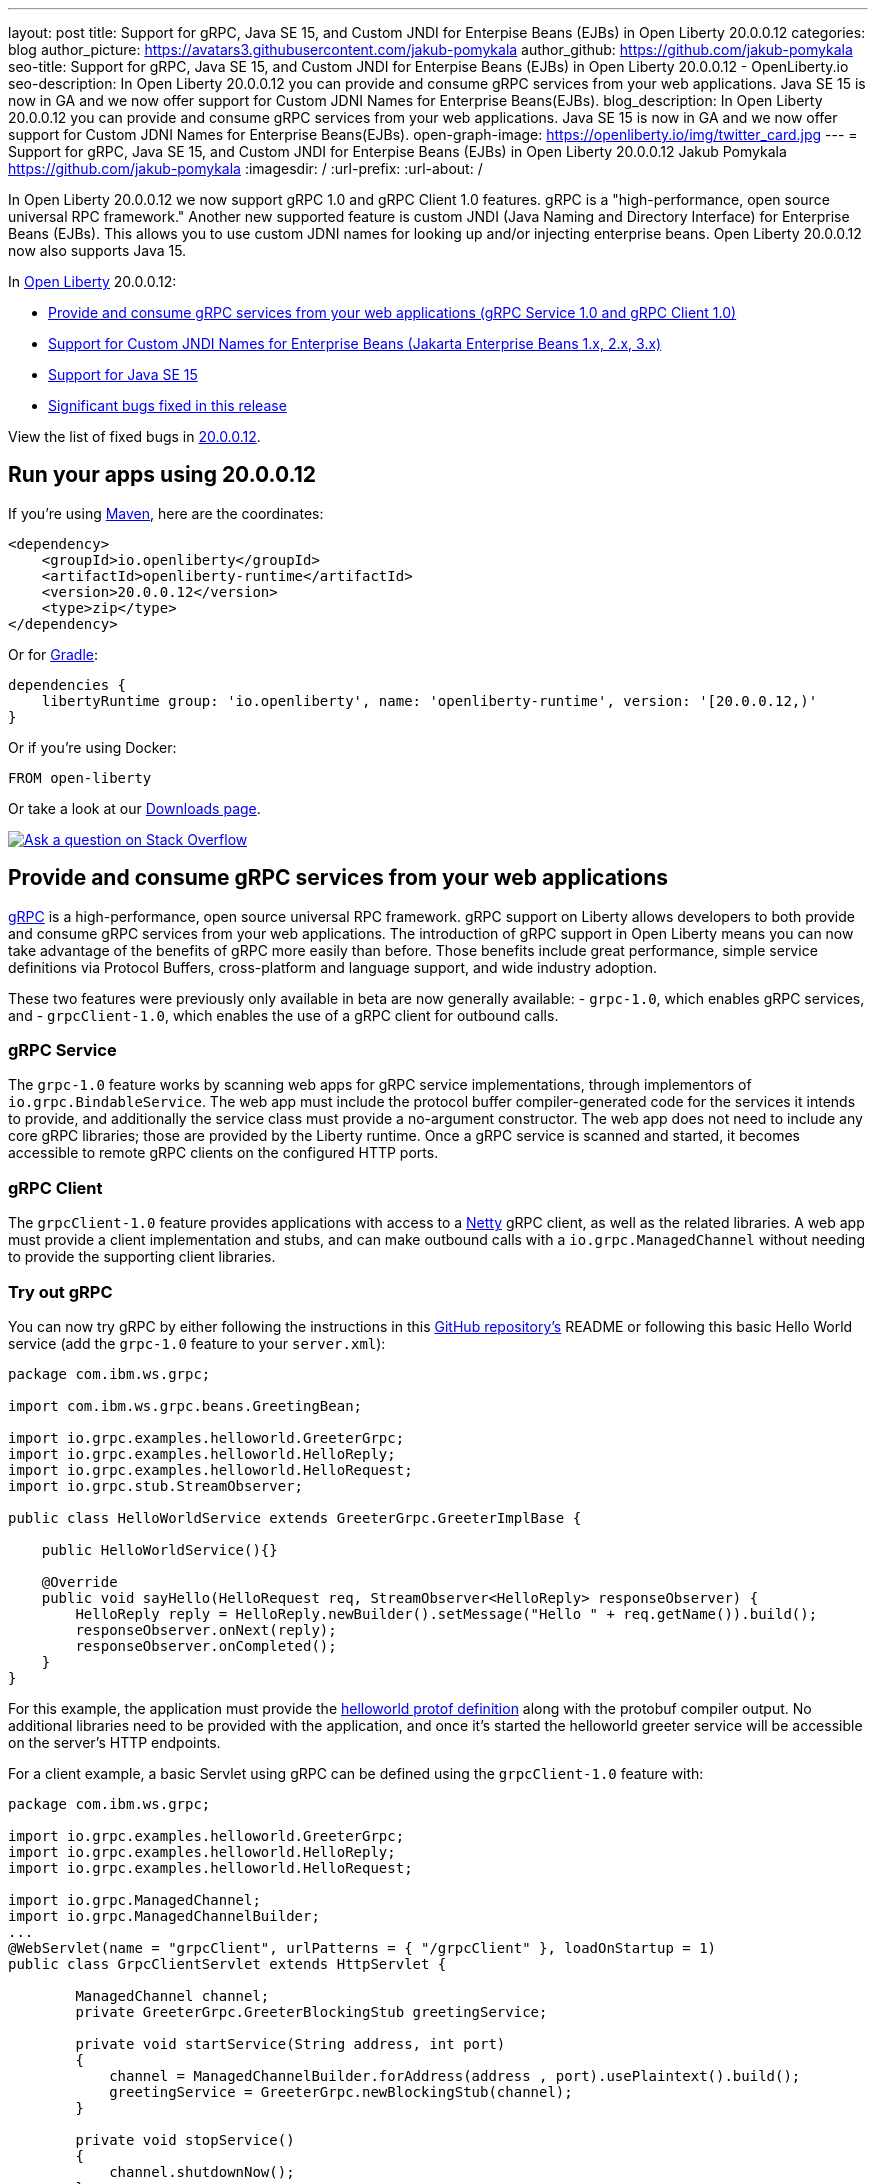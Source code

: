 ---
layout: post
title: Support for gRPC, Java SE 15, and Custom JNDI for Enterpise Beans (EJBs) in Open Liberty 20.0.0.12
categories: blog
author_picture: https://avatars3.githubusercontent.com/jakub-pomykala
author_github: https://github.com/jakub-pomykala
seo-title: Support for gRPC, Java SE 15, and Custom JNDI for Enterpise Beans (EJBs) in Open Liberty 20.0.0.12 - OpenLiberty.io
seo-description: In Open Liberty 20.0.0.12 you can provide and consume gRPC services from your web applications. Java SE 15 is now in GA and we now offer support for Custom JDNI Names for Enterprise Beans(EJBs).
blog_description: In Open Liberty 20.0.0.12 you can provide and consume gRPC services from your web applications. Java SE 15 is now in GA and we now offer support for Custom JDNI Names for Enterprise Beans(EJBs).
open-graph-image: https://openliberty.io/img/twitter_card.jpg
---
= Support for gRPC, Java SE 15, and Custom JNDI for Enterpise Beans (EJBs) in Open Liberty 20.0.0.12
Jakub Pomykala <https://github.com/jakub-pomykala>
:imagesdir: /
:url-prefix:
:url-about: /

// tag::intro[]

In Open Liberty 20.0.0.12 we now support gRPC 1.0 and gRPC Client 1.0 features. gRPC is a "high-performance, open source universal RPC framework." Another new supported feature is custom JNDI (Java Naming and Directory Interface) for Enterprise Beans (EJBs). This allows you to use custom JDNI names for looking up and/or injecting enterprise beans. Open Liberty 20.0.0.12 now also supports Java 15.

In link:{url-about}[Open Liberty] 20.0.0.12:

* <<grpc, Provide and consume gRPC services from your web applications (gRPC Service 1.0 and gRPC Client 1.0)>>
* <<jndi, Support for Custom JNDI Names for Enterprise Beans (Jakarta Enterprise Beans 1.x, 2.x, 3.x)>>
* <<java15, Support for Java SE 15>>
* <<bugs, Significant bugs fixed in this release>>


View the list of fixed bugs in link:https://github.com/OpenLiberty/open-liberty/issues?q=label%3A%22release+bug%22+label%3Arelease%3A200012[20.0.0.12].
// end::intro[]


// tag::run[]
[#run]


== Run your apps using 20.0.0.12

If you're using link:{url-prefix}/guides/maven-intro.html[Maven], here are the coordinates:

[source,xml]
----
<dependency>
    <groupId>io.openliberty</groupId>
    <artifactId>openliberty-runtime</artifactId>
    <version>20.0.0.12</version>
    <type>zip</type>
</dependency>
----

Or for link:{url-prefix}/guides/gradle-intro.html[Gradle]:

[source,gradle]
----
dependencies {
    libertyRuntime group: 'io.openliberty', name: 'openliberty-runtime', version: '[20.0.0.12,)'
}
----

Or if you're using Docker:

[source]
----
FROM open-liberty
----
//end::run[]

Or take a look at our link:{url-prefix}/downloads/[Downloads page].

[link=https://stackoverflow.com/tags/open-liberty]
image::img/blog/blog_btn_stack.svg[Ask a question on Stack Overflow, align="center"]

//tag::features[]

[#grpc]
== Provide and consume gRPC services from your web applications

link:https://grpc.io/docs/what-is-grpc/introduction/[gRPC] is a high-performance, open source universal RPC framework. gRPC support on Liberty allows developers to both provide and consume gRPC services from your web applications. The introduction of gRPC support in Open Liberty means you can now take advantage of the benefits of gRPC more easily than before. Those benefits include great performance, simple service definitions via Protocol Buffers, cross-platform and language support, and wide industry adoption.

These two features were previously only available in beta are now generally available: 
- `grpc-1.0`, which enables gRPC services, and
- `grpcClient-1.0`, which enables the use of a gRPC client for outbound calls.

[#grpcService]
=== gRPC Service

The `grpc-1.0` feature works by scanning web apps for gRPC service implementations, through implementors of `io.grpc.BindableService`. The web app must include the protocol buffer compiler-generated code for the services it intends to provide, and additionally the service class must provide a no-argument constructor. The web app does not need to include any core gRPC libraries; those are provided by the Liberty runtime. Once a gRPC service is scanned and started, it becomes accessible to remote gRPC clients on the configured HTTP ports.

[#grpcClient]
=== gRPC Client

The `grpcClient-1.0` feature provides applications with access to a link:https://netty.io/[Netty] gRPC client, as well as the related libraries. A web app must provide a client implementation and stubs, and can make outbound calls with a `io.grpc.ManagedChannel` without needing to provide the supporting client libraries.

[#grpcTryIt]
=== Try out gRPC

You can now try gRPC by either following the instructions in this link:https://github.com/OpenLiberty/sample-grpc[GitHub repository's] README or following this basic Hello World service (add the `grpc-1.0` feature to your `server.xml`):

[source, java]
----
package com.ibm.ws.grpc;

import com.ibm.ws.grpc.beans.GreetingBean;

import io.grpc.examples.helloworld.GreeterGrpc;
import io.grpc.examples.helloworld.HelloReply;
import io.grpc.examples.helloworld.HelloRequest;
import io.grpc.stub.StreamObserver;

public class HelloWorldService extends GreeterGrpc.GreeterImplBase {

    public HelloWorldService(){}

    @Override
    public void sayHello(HelloRequest req, StreamObserver<HelloReply> responseObserver) {
        HelloReply reply = HelloReply.newBuilder().setMessage("Hello " + req.getName()).build();
        responseObserver.onNext(reply);
        responseObserver.onCompleted();
    }
}
----

For this example, the application must provide the link:https://github.com/grpc/grpc-java/blob/master/examples/src/main/proto/helloworld.proto[helloworld protof definition] along with the protobuf compiler output. No additional libraries need to be provided with the application, and once it's started the helloworld greeter service will be accessible on the server's HTTP endpoints.

For a client example, a basic Servlet using gRPC can be defined using the `grpcClient-1.0` feature with:

[source, java]
----
package com.ibm.ws.grpc;

import io.grpc.examples.helloworld.GreeterGrpc;
import io.grpc.examples.helloworld.HelloReply;
import io.grpc.examples.helloworld.HelloRequest;

import io.grpc.ManagedChannel;
import io.grpc.ManagedChannelBuilder;
...
@WebServlet(name = "grpcClient", urlPatterns = { "/grpcClient" }, loadOnStartup = 1)
public class GrpcClientServlet extends HttpServlet {

        ManagedChannel channel;
        private GreeterGrpc.GreeterBlockingStub greetingService;

        private void startService(String address, int port) 
        {
            channel = ManagedChannelBuilder.forAddress(address , port).usePlaintext().build();
            greetingService = GreeterGrpc.newBlockingStub(channel);
        }

        private void stopService() 
        {
            channel.shutdownNow();
        }

        @Override
        protected void doGet(HttpServletRequest reqest, HttpServletResponse response) 
            throws ServletException, IOException 
        {

            // set user, address, port params
        }

        @Override
        protected void doPost(HttpServletRequest request, HttpServletResponse response) 
            throws ServletException, IOException 
        {

        // grab user, address, port params
        startService(address, port);
        HelloRequest person = HelloRequest.newBuilder().setName(user).build();
        HelloReply greeting = greetingService.sayHello(person);

        // send the greeting in a response
        stopService();
        }	
    }
}
----

As with the service example, the application must provide the link:https://github.com/grpc/grpc-java/blob/master/examples/src/main/proto/helloworld.proto[helloworld protof definition] along with the protobuf compiler output. All required gRPC client libraries are provided by the `grpcClient-1.0` feature.


[#java15]
== Support for Java SE 15

Any official Java SE 15 release from link:https://adoptopenjdk.net?variant=openjdk15&jvmVariant=openj9[AdoptOpenJDK], link:https://jdk.java.net/15/[Oracle], or other OpenJDK vendor will work with Open Liberty. Java SE 15 is not a long-term supported release, with standard support scheduled to end in March 2021.

Keep in mind, Eclipse OpenJ9 link:{url-prefix}/blog/2019/10/30/faster-startup-open-liberty.html[typically offers faster startup times] than Hotspot.

The primary features added in this release include:

* link:https://openjdk.java.net/jeps/379[JEP 379] Shenandoah: A Low-Pause-Time Garbage Collector
* link:https://openjdk.java.net/jeps/377[JEP 377] ZGC: A Scalable Low-Latency Garbage Collector
* link:https://openjdk.java.net/jeps/378[JEP 378] Text Blocks
* link:https://openjdk.java.net/jeps/384[JEP 384] Records (Second Preview)
* link:https://openjdk.java.net/jeps/360[JEP 360] Sealed Classes (Preview)

For more information on downloading a version of Java 15, see link:https://adoptopenjdk.net/index.html?variant=openjdk15&jvmVariant=openj9[AdoptOpenJDK.net], link:https://www.eclipse.org/openj9/[Eclipse.org] or link:https://openjdk.java.net/groups/hotspot[OpenJDK.java.net].

For working with the `server.env` file in Open Liberty, see the `Configuration Files` section of the Open Liberty link:{url-prefix}/docs/latest/reference/config/server-configuration-overview.html[Server Configuration Overview documentation].

For more information on new features available in Java 15, see link:https://openjdk.java.net/projects/jdk/15/[OpenJDK].

[#jndi]
== Support for Custom JNDI Names for Enterprise Beans

Support for Custom JNDI Names for Enterprise Beans (EJBs) is an enhancement to all existing enterprise beans features that allows an application to configure and use custom JDNI names for looking up and/or injecting enterprise beans, or use legacy default JNDI names instead of the specification defined JNDI names.

Prior to this enhancement, Liberty only supported looking up enterprise beans using the specification defined JNDI names : `java:global/<app>/<module>/<bean>!<interface>` & variations for `java:app` and `java:module`.

Without any additional configuration, legacy default JNDI names are now available for applications to use to lookup and/or inject enterprise beans. Also, rather than using the defaults, a custom name for each EJB may be specified in the `ibm-ejb-jar-bnd.xml` file (or `ibm-ejb-jar-bnd.xmi` file for EJB 2.x and 1.x modules). These new JNDI name options are available in addition to the existing specification required names.

For EJB 3.x modules, the following defaults will be available if a custom name is not provided:
Short form local interfaces and homes `ejblocal:<package.qualified.interface>`
Short form remote interfaces and homes `<package.qualified.interface>`
Long form local interfaces and homes `ejblocal:#<package.qualified.interface>`
Long form remote interfaces and homes `ejb/#<package.qualified.interface>`

The component-id defaults to `//`

[#migration]
=== Easier Migration for Enterprise Bean Applications

Custom JNDI name support for enterprise beans provides an easier migration path for applications from other platforms (including WebSphere traditional).

Prior to Java EE 6, the Enterprise Beans specification did not prescribe the JNDI names required for enterprise beans, so every platform provided platform specific default names and custom binding file formats. Since Liberty only supported the specification defined JNDI names, migrating applications from other platforms often requires code changes to modify the platform specific JNDI names to the newer specification defined names. Now, migration from other platforms is simplified because applications may be migrated without changing code, but instead migrating the other platform specific binding files to the new Liberty platform specific binding file format. In some cases, use of the new legacy default names may also allow applications to migrate to liberty without specifying custom JNDI names in a binding file.

[#config]
=== Application Configuration details

Full details about the legacy default bindings provided, as well as the syntax for declaring custom JNDI names in the ibm-ejb-jar-bnd.xml file, including examples, may be found in link:https://www.ibm.com/support/knowledgecenter/SSEQTP_9.0.5/com.ibm.websphere.base.doc/ae/cejb_bindingsejbfp.html[this IBM Knowledge Center article].

Custom bindings may be configured for an application in the following three locations.

[customibm]
==== Specify Custom bindings in ibm-ejb-jar-bnd.xml for EJB 3.x

Following are examples of how to configure custom bindings for EJB 3.x beans in an EJB JAR module or WAR module in `ibm-ejb-jar-bnd.xml`

Specify a binding per interface:


[source, XML]
----
   <session name="NoInterceptorBasicStateless">
      <interface class="com.ejbs.InventoryService" binding-name="ejb/Inventory"/>
   </session>
----

Specify a component id (a prefix for default long form bindings)


[source, XML]
----
   <session name="AccountServiceBean" component-id="Dept549/AccountProcessor"/>
----

Simple binding name (one name used for both local and remote)


[source, XML]
----
   <session name="AccountServiceBean" simple-binding-name="ejb/AccountService"/>
----

Local and Remote home specific binding names


[source, XML]
----
   <session name="AccountServiceBean" local-home-binding-name="ejblocal:AccountService"/>
   <session name="AccountServiceBean" remote-home-binding-name="ejb/services/AccountService"/>
----

[customserver]
==== Specify Custom bindings in server.xml

Following is an example of how to configure custom bindings for EJB 3.x beans in an EJB JAR module or WAR module in `server.xml` in the `<application>` or `<ejbApplicationd>` elements:


[source, XML]
----
   <ejbApplicationlocation="EJBTest.jar">
      <ejb-jar-bnd>
         <session name="InventoryServiceBean">
            <interface class="com.ejbs.InventoryService" binding-name="ejb/Inventory"/>
         </session>
      </ejb-jar-bnd>
   </ejbApplication>
----

[customibm2]
==== Specify Custom bindings in ibm-ejb-jar-bnd.xmi for EJB 1.x/2.x

Following is an example of how to configure custom bindings for EJB 1.x or 2.x beans in an EJB JAR module in `ibm-ejb-jar-bnd.xmi`

EJB 1.x and 2.x provide a single JNDI name that applies to both the remote and local home:


[source, XML]
----
   <ejbBindings xmi:id="BeanBinding_8" jndiName="suite/r6x/base/misc/poollimits/SLCMTTxTimeoutHome">
      <enterpriseBean xmi:type="ejb:Session" href="META-INF/ejb-jar.xml#SLCMTTxTimeout"/>
   </ejbBindings>
----

For a bean with both a remote and local home, the above will provide the following custom bindings:


[source, text]
----
   Remote Home : suite/r6x/base/misc/poollimits/SLCMTTxTimeoutHome
   Local Home  : local:suite/r6x/base/misc/poollimits/SLCMTTxTimeoutHome
----

=== Feature configuration details

Support for custom and legacy default JNDI names is enabled by default for all Enterprise Bean (EJB) features. This support will not interfere with the existing specification defined `java`: support. However, it is possible to completely disable the new support with the following setting in server.xml:


[source, XML]
----
    <ejbContainer bindToServerRoot="false"/>
----

It is also possible to disable just the legacy short form default JNDI name support (i.e. the bean is bound using the interface name) with the following setting in server.xml:


[source, XML]
----
   <ejbContainer disableShortDefaultBindings="true"/>
----

Since the new support for customer JNDI names and legacy defaults provider alternative JNDI names, it is now possible to disable the EJB specification required JNDI names. This is done in server.xml as follows:


[source, XML]
----
   <ejbContainer bindToJavaGlobal="false"/>
----

Finally, the following new configuration attribute on the `<ejbContainer>` element in open-liberty enables the failing application start when multiple beans are bound to the same JNDI name:

[source, XML]
----
    <ejbContainer customBindingsOnError="FAIL"/>
----

[#bugs]
== Significant bugs fixed in this release

We’ve spent some time fixing bugs. The following sections describe just some of the issues resolved in this release. If you’re interested, here’s the  link:https://github.com/OpenLiberty/open-liberty/issues?q=label%3A%22release+bug%22+label%3Arelease%3A200012[full list of bugs fixed in 20.0.0.12].


* link:https://github.com/OpenLiberty/open-liberty/issues/14542[IllegalAccessError when using MP Rest Client with Java 15]
+
There was a MP Rest Client failure when running with Java 15. This was fixed by changing the visibility of the `compareCustomStatus` method to public. If you would like to know more about MP Rest Client check out our link:https://openliberty.io/guides/microprofile-rest-client.html[Consuming RESTful services with template interfaces] and link:https://openliberty.io/guides/microprofile-rest-client-async.html[Consuming RESTful services asynchronously with template interfaces] guides.

* link:https://github.com/OpenLiberty/open-liberty/issues/14650[MP GraphQL does not scan JARs in WEB-INF/lib for GraphQL components]
+
Classes annotated with things like `@GraphQLApi`, `@Type`, etc. or types referenced from root level queries that exist in JARs in the WEB-INF/lib directory were not processed. This meant that only classes in the WEB-INF/classes directory were processed by the MP GraphQL runtime. 

* link:https://github.com/OpenLiberty/open-liberty/issues/14597[Increased CPU when moving from Liberty 19.0.0.6 to newer releases]
+
When moving from 19.0.0.6 to a newer release, there was an issue with an increase in CPU usage. This was caused by a fix for a previous issue which made the processing of the Audit feature's method arguments to be performed whether the feature was enabled or not. This issue was fixed by undoing the previous change and fixing the original problem differently. For more details on Liberty's performance, see this link:https://openliberty.io/blog/2020/10/21/memory-footprint-throughput.html[post].

* link:https://github.com/OpenLiberty/open-liberty/issues/14743[Variables in include files not recognized after config update]
+
We added support for using variables in include elements in 20.0.0.3. The changes required to support temporary resolution of variables during processing of configuration resulted in a bug where changes to variables may not be recognized during a configuration update. For more information take a look at our link:https://openliberty.io/docs/20.0.0.11/reference/config/server-configuration-overview.html[Server Configuration Overview].

* link:https://github.com/OpenLiberty/open-liberty/issues/14582[Prevent jsonp-1.0 and jsonpContainer-1.1 features from both starting]
+
When `jsonp-1.0` and `jsonContainer-1.1` were configured at the same time it would cause a cryptic `CWWKE0702E` error of:
[source, text]
----
CWWKE0702E: Could not resolve module: com.ibm.websphere.javaee.jsonp.1.0 [265]
Bundle was not resolved because of a uses constraint violation.
----

The error handling of this invalid configuration has been improved to give an error message of:
[source, text]
----
CWWKF0033E: The singleton features com.ibm.websphere.appserver.jsonpImpl-1.1.0 and com.ibm.websphere.appserver.jsonpImpl-1.0.0 cannot be loaded at the same time. The configured features jsonpContainer-1.1 and jsonp-1.0 include one or more features that cause the conflict. Your configuration is not supported; update server.xml to remove incompatible features.
----

== Get Open Liberty 20.0.0.12 now

Available through <<run,Maven, Gradle, Docker, and as a downloadable archive>>.